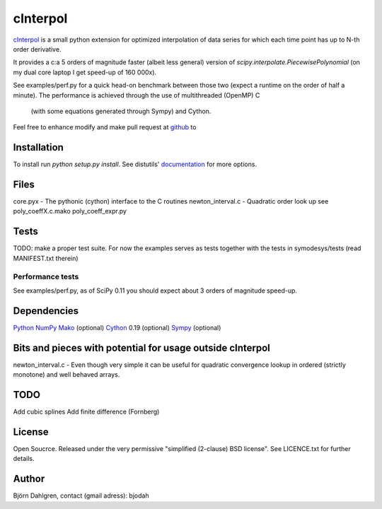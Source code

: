 =============
cInterpol
=============

cInterpol_ is a small python extension for optimized interpolation of
data series for which each time point has up to N-th order derivative.

It provides a c:a 5 orders of magnitude faster (albeit less general)
version of `scipy.interpolate.PiecewisePolynomial` (on my dual core laptop I get speed-up of 160 000x). 

See examples/perf.py for a quick head-on benchmark between those two
(expect a runtime on the order of half a minute).  The performance is
achieved through the use of multithreaded (OpenMP) C
 (with some equations generated through Sympy) and Cython.

Feel free to enhance modify and make pull request at `github`__ to

.. _cinterpol: http://www.github.com/bjodah/cinterpol

__ cinterpol_

Installation
============
To install run `python setup.py install`.
See distutils' documentation_ for more options.

.. _documentation: http://docs.python.org/2/library/distutils.html

Files
=====
core.pyx - The pythonic (cython) interface to the C routines
newton_interval.c - Quadratic order look up see 
poly_coeffX.c.mako
poly_coeff_expr.py

Tests
=====
TODO: make a proper test suite.
For now the examples serves as tests together with
the tests in symodesys/tests (read MANIFEST.txt therein)


Performance tests
-----------------
See examples/perf.py, as of SciPy 0.11 you should expect about 3
orders of magnitude speed-up.


Dependencies
============
Python_
NumPy_
Mako_   (optional)
Cython_ 0.19 (optional)
Sympy_  (optional)

.. _Python: http://www.python.org
.. _NumPy: http://www.numpy.org/
.. _Mako: http://www.makotemplates.org/
.. _Cython: http://www.cython.org/
.. _Sympy: http://sympy.org/

Bits and pieces with potential for usage outside cInterpol
==============================================================
newton_interval.c - Even though very simple it can be useful for quadratic
convergence lookup in ordered (strictly monotone) and well behaved arrays.

TODO
====
Add cubic splines
Add finite difference (Fornberg)

License
=======
Open Soucrce. Released under the very permissive "simplified
(2-clause) BSD license". See LICENCE.txt for further details.

Author
======
Björn Dahlgren, contact (gmail adress): bjodah
